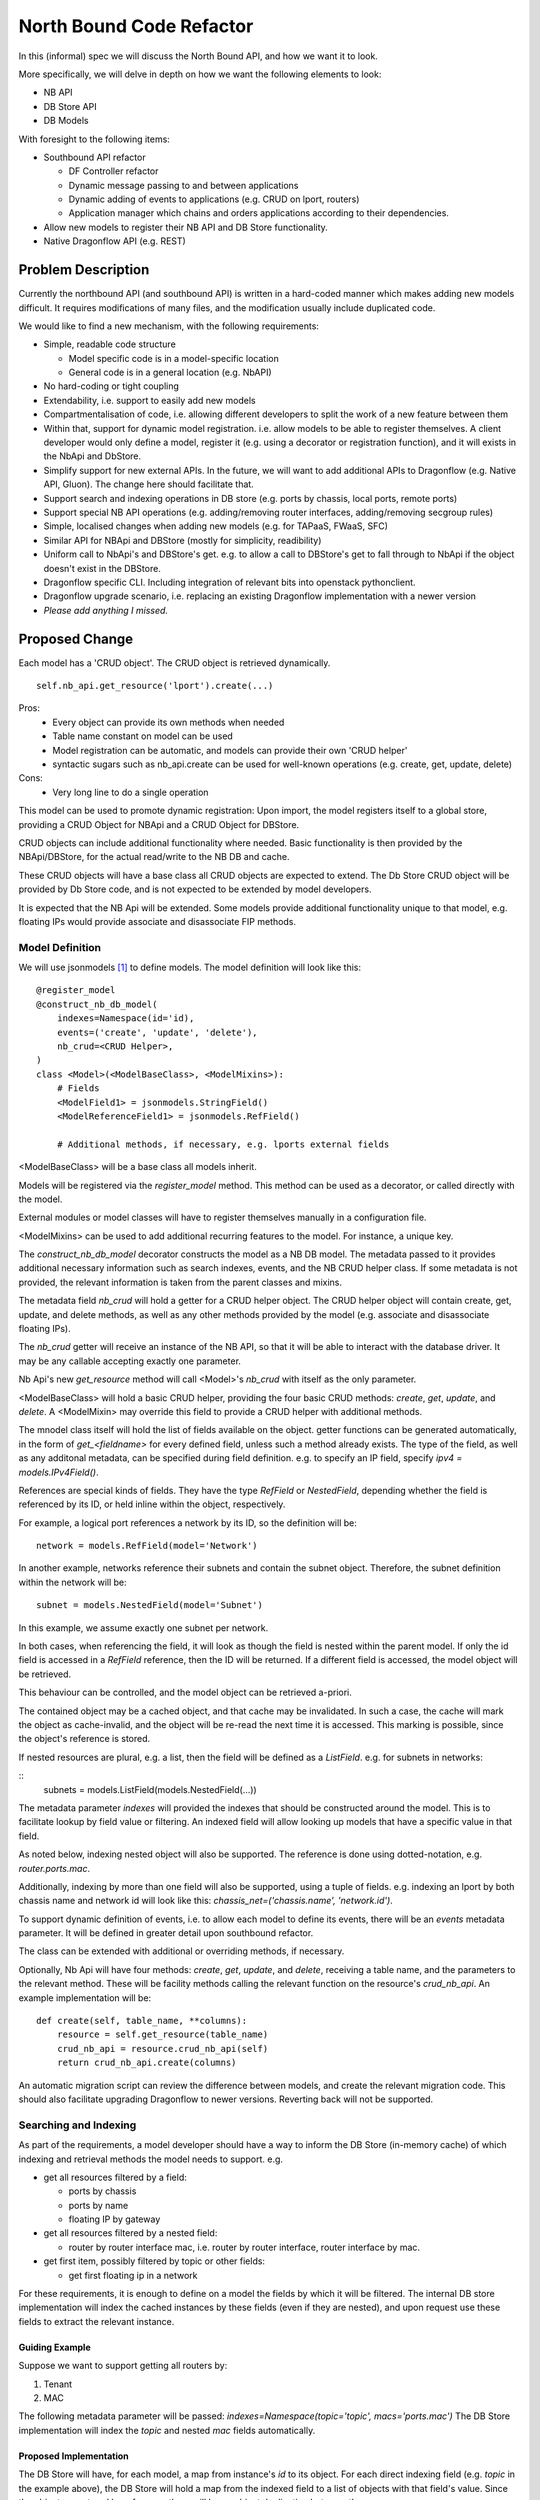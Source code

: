 ..
 This work is licensed under a Creative Commons Attribution 3.0 Unported
 License.

 http://creativecommons.org/licenses/by/3.0/legalcode

=========================
North Bound Code Refactor
=========================

In this (informal) spec we will discuss the North Bound API, and how we want it to look.

More specifically, we will delve in depth on how we want the following elements
to look:

* NB API

* DB Store API

* DB Models

With foresight to the following items:

* Southbound API refactor

  * DF Controller refactor

  * Dynamic message passing to and between applications

  * Dynamic adding of events to applications (e.g. CRUD on lport, routers)

  * Application manager which chains and orders applications according to their
    dependencies.

* Allow new models to register their NB API and DB Store functionality.

* Native Dragonflow API (e.g. REST)

Problem Description
===================

Currently the northbound API (and southbound API) is written in a hard-coded
manner which makes adding new models difficult. It requires modifications of
many files, and the modification usually include duplicated code.

We would like to find a new mechanism, with the following requirements:

* Simple, readable code structure

  * Model specific code is in a model-specific location

  * General code is in a general location (e.g. NbAPI)

* No hard-coding or tight coupling

* Extendability, i.e. support to easily add new models

* Compartmentalisation of code, i.e. allowing different developers to split the
  work of a new feature between them

* Within that, support for dynamic model registration. i.e. allow models to be
  able to register themselves. A client developer would only define a model,
  register it (e.g. using a decorator or registration function), and it will
  exists in the NbApi and DbStore.

* Simplify support for new external APIs. In the future, we will want to add
  additional APIs to Dragonflow (e.g. Native API, Gluon). The change here
  should facilitate that.

* Support search and indexing operations in DB store (e.g. ports by
  chassis, local ports, remote ports)

* Support special NB API operations (e.g. adding/removing router
  interfaces, adding/removing secgroup rules)

* Simple, localised changes when adding new models (e.g. for TAPaaS,
  FWaaS, SFC)

* Similar API for NBApi and DBStore (mostly for simplicity, readibility)

* Uniform call to NbApi's and DBStore's get. e.g. to allow a call to DBStore's
  get to fall through to NbApi if the object doesn't exist in the DBStore.

* Dragonflow specific CLI. Including integration of relevant bits into
  openstack pythonclient.

* Dragonflow upgrade scenario, i.e. replacing an existing Dragonflow
  implementation with a newer version

* *Please add anything I missed.*

Proposed Change
===============

Each model has a 'CRUD object'. The CRUD object is retrieved dynamically.

::

    self.nb_api.get_resource('lport').create(...)


Pros:
    * Every object can provide its own methods when needed
    * Table name constant on model can be used
    * Model registration can be automatic, and models can provide their own 'CRUD helper'
    * syntactic sugars such as nb_api.create can be used for well-known operations (e.g. create, get, update, delete)
Cons:
    * Very long line to do a single operation

This model can be used to promote dynamic registration: Upon import,
the model registers itself to a global store, providing a CRUD Object
for NBApi and a CRUD Object for DBStore.

CRUD objects can include additional functionality where needed. Basic
functionality is then provided by the NBApi/DBStore, for the actual
read/write to the NB DB and cache.

These CRUD objects will have a base class all CRUD objects are expected to
extend. The Db Store CRUD object will be provided by Db Store code, and is
not expected to be extended by model developers.

It is expected that the NB Api will be extended. Some models provide additional
functionality unique to that model, e.g. floating IPs would provide associate
and disassociate FIP methods.

Model Definition
----------------

We will use jsonmodels [1]_ to define models. The model definition will look like
this:

::

    @register_model
    @construct_nb_db_model(
        indexes=Namespace(id='id),
        events=('create', 'update', 'delete'),
        nb_crud=<CRUD Helper>,
    )
    class <Model>(<ModelBaseClass>, <ModelMixins>):
        # Fields
        <ModelField1> = jsonmodels.StringField()
        <ModelReferenceField1> = jsonmodels.RefField()

        # Additional methods, if necessary, e.g. lports external fields

<ModelBaseClass> will be a base class all models inherit.

Models will be registered via the `register_model` method. This method can be
used as a decorator, or called directly with the model.

External modules or model classes will have to register themselves manually
in a configuration file.

<ModelMixins> can be used to add additional recurring features to the model.
For instance, a unique key.

The `construct_nb_db_model` decorator constructs the model as a NB DB model.
The metadata passed to it provides additional necessary information such as
search indexes, events, and the NB CRUD helper class. If some metadata is not
provided, the relevant information is taken from the parent classes and mixins.

The metadata field `nb_crud` will hold a getter for a CRUD helper object.
The CRUD helper object will contain create, get, update, and delete methods, as
well as any other methods provided by the model (e.g. associate and
disassociate floating IPs).

The `nb_crud` getter will receive an instance of the NB API, so that it
will be able to interact with the database driver. It may be any callable
accepting exactly one parameter.

Nb Api's new `get_resource` method will call <Model>'s `nb_crud` with
itself as the only parameter.

<ModelBaseClass> will hold a basic CRUD helper, providing the four basic CRUD
methods: `create`, `get`, `update`, and `delete`. A <ModelMixin> may override
this field to provide a CRUD helper with additional methods.

The mnodel class itself will hold the list of fields available on the object.
getter functions can be generated automatically, in the form of
`get_<fieldname>` for every defined field, unless such a method already
exists. The type of the field, as well as any additonal metadata, can be
specified during field definition. e.g. to specify an IP field, specify
`ipv4 = models.IPv4Field()`.

References are special kinds of fields. They have the type `RefField` or
`NestedField`, depending whether the field is referenced by its ID, or held
inline within the object, respectively.

For example, a logical port references a network by its ID, so the definition
will be:

::

    network = models.RefField(model='Network')

In another example, networks reference their subnets and contain the subnet
object. Therefore, the subnet definition within the network will be:

::

    subnet = models.NestedField(model='Subnet')

In this example, we assume exactly one subnet per network.

In both cases, when referencing the field, it will look as though the field
is nested within the parent model. If only the id field is accessed in a
`RefField` reference, then the ID will be returned. If a different field is
accessed, the model object will be retrieved.

This behaviour can be controlled, and the model object can be retrieved
a-priori.

The contained object may be a cached object, and that cache may be invalidated.
In such a case, the cache will mark the object as cache-invalid, and the object
will be re-read the next time it is accessed. This marking is possible, since
the object's reference is stored.

If nested resources are plural, e.g. a list, then the field will be defined
as a `ListField`. e.g. for subnets in networks:

::
    subnets = models.ListField(models.NestedField(...))

The metadata parameter `indexes` will provided the indexes that should
be constructed around the model. This is to facilitate lookup by field
value or filtering. An indexed field will allow looking up models that
have a specific value in that field.

As noted below, indexing nested object will also be supported. The
reference is done using dotted-notation, e.g. `router.ports.mac`.

Additionally, indexing by more than one field will also be supported, using
a tuple of fields. e.g. indexing an lport by both chassis name and network id
will look like this: `chassis_net=('chassis.name', 'network.id')`.

To support dynamic definition of events, i.e. to allow each model to
define its events, there will be an `events` metadata parameter. It will
be defined in greater detail upon southbound refactor.

The class can be extended with additional or overriding methods, if necessary.

Optionally, Nb Api will have four methods: `create`, `get`, `update`,
and `delete`, receiving a table name, and the parameters to the relevant
method. These will be facility methods calling the relevant function on
the resource's `crud_nb_api`. An example implementation will be:

::

    def create(self, table_name, **columns):
        resource = self.get_resource(table_name)
        crud_nb_api = resource.crud_nb_api(self)
        return crud_nb_api.create(columns)

An automatic migration script can review the difference between models, and
create the relevant migration code. This should also facilitate upgrading
Dragonflow to newer versions. Reverting back will not be supported.

Searching and Indexing
----------------------

As part of the requirements, a model developer should have a way to inform the
DB Store (in-memory cache) of which indexing and retrieval methods the model
needs to support. e.g.

* get all resources filtered by a field:

  * ports by chassis

  * ports by name

  * floating IP by gateway

* get all resources filtered by a nested field:

  * router by router interface mac, i.e. router by router interface, router
    interface by mac.

* get first item, possibly filtered by topic or other fields:

  * get first floating ip in a network

For these requirements, it is enough to define on a model the fields by which
it will be filtered. The internal DB store implementation will index the cached
instances by these fields (even if they are nested), and upon request use these
fields to extract the relevant instance.

Guiding Example
~~~~~~~~~~~~~~~

Suppose we want to support getting all routers by:

1. Tenant

2. MAC

The following metadata parameter will be passed:
`indexes=Namespace(topic='topic', macs='ports.mac')` The DB Store
implementation will index the `topic` and nested `mac` fields
automatically.

Proposed Implementation
~~~~~~~~~~~~~~~~~~~~~~~

The DB Store will have, for each model, a map from instance's `id` to
its object. For each direct indexing field (e.g. `topic` in the example
above), the DB Store will hold a map from the indexed field to a list
of objects with that field's value. Since the objects are stored by
reference, there will be no object duplication between the maps.

For nested field indexing (e.g. `ports.mac` above), there will be a map between
the field to all the objects with that nested field value. If the intermediate
fields hold lists or sets, then each such collection will be iterated. In case
dictionaries, the values will be iterated.

The implementation detail of the indexing DB Store will be hidden from the
client developer, to allow us to replace it with a better implementation, if
and when possible. Therefore, additional API tests will be written to verify
the behaviour stays the same accross implementations.

An in-memory sqlite implementation was considered. However, sqlite stores
information as strings rather than python objects. Whilst serialisation and
de-serialisation is possible, it remains to be seen if it improves performance.
Since the DB Store implementation is hidden from client developers, a future
phase can implement Db Store in several different ways, and compare their
relative performance (e.g. using Rally).

Work Items
==========

* Registration Decorator and Function
  https://review.openstack.org/#/c/410645/

* Base CRUD Helper object

* New Db Store implementation

* Write method that constructs model classes and DbStore info, including
  migration code where necessary

* Move models to new structure (Can be done in parallel after the item above)

* Add new API to NbApi

* Move caller code to use new API

* Remove legacy API

* Automatic migration code (Can be done in parallel)
  The automatic migration code will generate files to be placed
  in dragonflow.migration. They will use the timestamp of code
  generation. The generation will review the differences between the
  object before and after the change (retrieved using git magic), and
  generate the script to migrate. A developer will have to review the
  result to verify there are not errors.

* Configuration file options (Can be done in parallel)

References
==========

.. [1] https://github.com/beregond/jsonmodels
